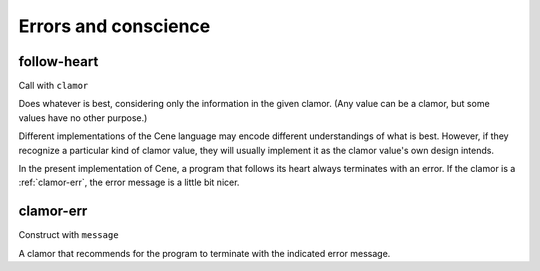 Errors and conscience
=====================


.. _follow-heart:

follow-heart
------------

Call with ``clamor``

Does whatever is best, considering only the information in the given clamor. (Any value can be a clamor, but some values have no other purpose.)

Different implementations of the Cene language may encode different understandings of what is best. However, if they recognize a particular kind of clamor value, they will usually implement it as the clamor value's own design intends.

In the present implementation of Cene, a program that follows its heart always terminates with an error. If the clamor is a :ref:`clamor-err`, the error message is a little bit nicer.


.. _clamor-err:

clamor-err
----------

Construct with ``message``

A clamor that recommends for the program to terminate with the indicated error message.
